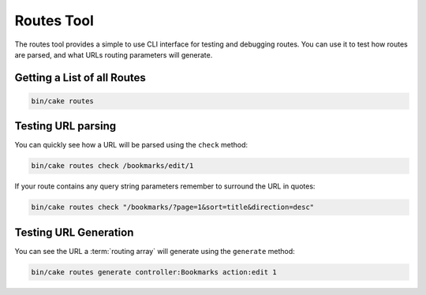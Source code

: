 Routes Tool
###########

The routes tool provides a simple to use CLI interface for testing and debugging
routes. You can use it to test how routes are parsed, and what URLs routing
parameters will generate.

Getting a List of all Routes
----------------------------

.. code-block:: console

    bin/cake routes

Testing URL parsing
-------------------

You can quickly see how a URL will be parsed using the ``check`` method:

.. code-block:: console

    bin/cake routes check /bookmarks/edit/1

If your route contains any query string parameters remember to surround the URL
in quotes:

.. code-block:: console

    bin/cake routes check "/bookmarks/?page=1&sort=title&direction=desc"

Testing URL Generation
----------------------

You can see the URL a :term:`routing array` will generate using the
``generate`` method:

.. code-block:: console

    bin/cake routes generate controller:Bookmarks action:edit 1

